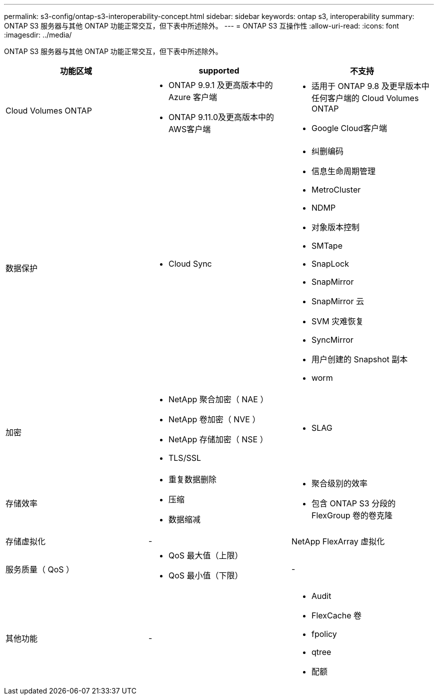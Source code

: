 ---
permalink: s3-config/ontap-s3-interoperability-concept.html 
sidebar: sidebar 
keywords: ontap s3, interoperability 
summary: ONTAP S3 服务器与其他 ONTAP 功能正常交互，但下表中所述除外。 
---
= ONTAP S3 互操作性
:allow-uri-read: 
:icons: font
:imagesdir: ../media/


[role="lead"]
ONTAP S3 服务器与其他 ONTAP 功能正常交互，但下表中所述除外。

[cols="3*"]
|===
| 功能区域 | supported | 不支持 


 a| 
Cloud Volumes ONTAP
 a| 
* ONTAP 9.9.1 及更高版本中的 Azure 客户端
* ONTAP 9.11.0及更高版本中的AWS客户端

 a| 
* 适用于 ONTAP 9.8 及更早版本中任何客户端的 Cloud Volumes ONTAP
* Google Cloud客户端




 a| 
数据保护
 a| 
* Cloud Sync

 a| 
* 纠删编码
* 信息生命周期管理
* MetroCluster
* NDMP
* 对象版本控制
* SMTape
* SnapLock
* SnapMirror
* SnapMirror 云
* SVM 灾难恢复
* SyncMirror
* 用户创建的 Snapshot 副本
* worm




 a| 
加密
 a| 
* NetApp 聚合加密（ NAE ）
* NetApp 卷加密（ NVE ）
* NetApp 存储加密（ NSE ）
* TLS/SSL

 a| 
* SLAG




 a| 
存储效率
 a| 
* 重复数据删除
* 压缩
* 数据缩减

 a| 
* 聚合级别的效率
* 包含 ONTAP S3 分段的 FlexGroup 卷的卷克隆




 a| 
存储虚拟化
 a| 
-
 a| 
NetApp FlexArray 虚拟化



 a| 
服务质量（ QoS ）
 a| 
* QoS 最大值（上限）
* QoS 最小值（下限）

 a| 
-



 a| 
其他功能
 a| 
-
 a| 
* Audit
* FlexCache 卷
* fpolicy
* qtree
* 配额


|===